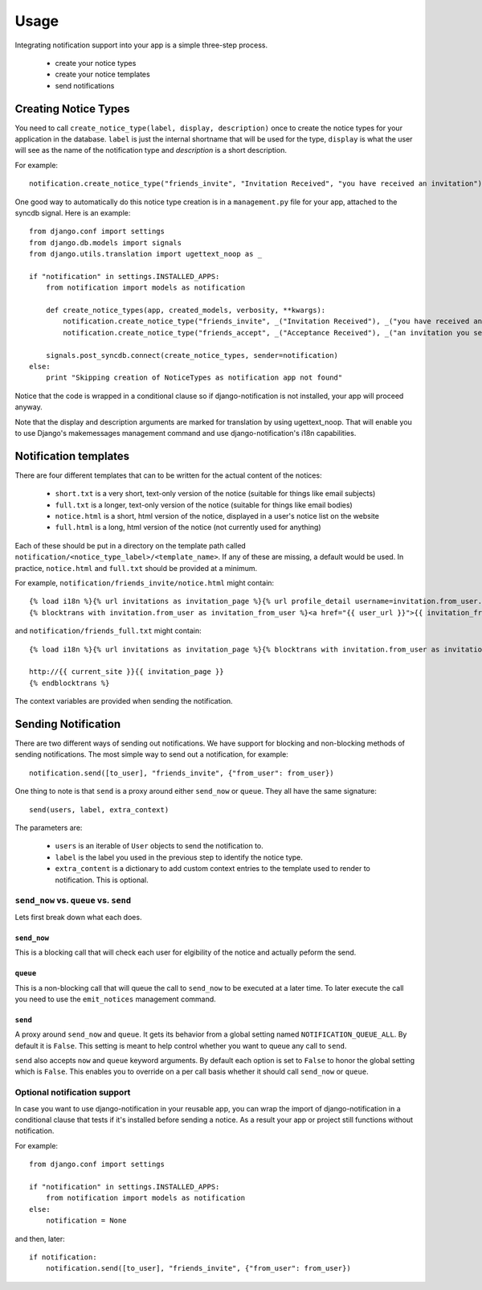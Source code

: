 =====
Usage
=====

Integrating notification support into your app is a simple three-step process.

  * create your notice types
  * create your notice templates
  * send notifications

Creating Notice Types
=====================

You need to call ``create_notice_type(label, display, description)`` once to
create the notice types for your application in the database. ``label`` is just
the internal shortname that will be used for the type, ``display`` is what the
user will see as the name of the notification type and `description` is a
short description.

For example::

    notification.create_notice_type("friends_invite", "Invitation Received", "you have received an invitation")

One good way to automatically do this notice type creation is in a
``management.py`` file for your app, attached to the syncdb signal.
Here is an example::

    from django.conf import settings
    from django.db.models import signals
    from django.utils.translation import ugettext_noop as _
    
    if "notification" in settings.INSTALLED_APPS:
        from notification import models as notification
        
        def create_notice_types(app, created_models, verbosity, **kwargs):
            notification.create_notice_type("friends_invite", _("Invitation Received"), _("you have received an invitation"))
            notification.create_notice_type("friends_accept", _("Acceptance Received"), _("an invitation you sent has been accepted"))
            
        signals.post_syncdb.connect(create_notice_types, sender=notification)
    else:
        print "Skipping creation of NoticeTypes as notification app not found"

Notice that the code is wrapped in a conditional clause so if
django-notification is not installed, your app will proceed anyway.

Note that the display and description arguments are marked for translation by
using ugettext_noop. That will enable you to use Django's makemessages
management command and use django-notification's i18n capabilities.

Notification templates
======================

There are four different templates that can to be written for the actual content of the notices:

  * ``short.txt`` is a very short, text-only version of the notice (suitable for things like email subjects)
  * ``full.txt`` is a longer, text-only version of the notice (suitable for things like email bodies)
  * ``notice.html`` is a short, html version of the notice, displayed in a user's notice list on the website
  * ``full.html`` is a long, html version of the notice (not currently used for anything)

Each of these should be put in a directory on the template path called ``notification/<notice_type_label>/<template_name>``.
If any of these are missing, a default would be used. In practice, ``notice.html`` and ``full.txt`` should be provided at a minimum.

For example, ``notification/friends_invite/notice.html`` might contain::
    
    {% load i18n %}{% url invitations as invitation_page %}{% url profile_detail username=invitation.from_user.username as user_url %}
    {% blocktrans with invitation.from_user as invitation_from_user %}<a href="{{ user_url }}">{{ invitation_from_user }}</a> has requested to add you as a friend (see <a href="{{ invitation_page }}">invitations</a>){% endblocktrans %}

and ``notification/friends_full.txt`` might contain::
    
    {% load i18n %}{% url invitations as invitation_page %}{% blocktrans with invitation.from_user as invitation_from_user %}{{ invitation_from_user }} has requested to add you as a friend. You can accept their invitation at:
    
    http://{{ current_site }}{{ invitation_page }}
    {% endblocktrans %}

The context variables are provided when sending the notification.


Sending Notification
====================

There are two different ways of sending out notifications. We have support
for blocking and non-blocking methods of sending notifications. The most
simple way to send out a notification, for example::

    notification.send([to_user], "friends_invite", {"from_user": from_user})

One thing to note is that ``send`` is a proxy around either ``send_now`` or
``queue``. They all have the same signature::

    send(users, label, extra_context)

The parameters are:

 * ``users`` is an iterable of ``User`` objects to send the notification to.
 * ``label`` is the label you used in the previous step to identify the notice
   type.
 * ``extra_content`` is a dictionary to add custom context entries to the
   template used to render to notification. This is optional.

``send_now`` vs. ``queue`` vs. ``send``
---------------------------------------

Lets first break down what each does.

``send_now``
~~~~~~~~~~~~

This is a blocking call that will check each user for elgibility of the
notice and actually peform the send.

``queue``
~~~~~~~~~

This is a non-blocking call that will queue the call to ``send_now`` to
be executed at a later time. To later execute the call you need to use
the ``emit_notices`` management command.

``send``
~~~~~~~~

A proxy around ``send_now`` and ``queue``. It gets its behavior from a global
setting named ``NOTIFICATION_QUEUE_ALL``. By default it is ``False``. This
setting is meant to help control whether you want to queue any call to
``send``.

``send`` also accepts ``now`` and ``queue`` keyword arguments. By default
each option is set to ``False`` to honor the global setting which is ``False``.
This enables you to override on a per call basis whether it should call
``send_now`` or ``queue``.

Optional notification support
-----------------------------

In case you want to use django-notification in your reusable app, you can
wrap the import of django-notification in a conditional clause that tests
if it's installed before sending a notice. As a result your app or
project still functions without notification.

For example::

    from django.conf import settings

    if "notification" in settings.INSTALLED_APPS:
        from notification import models as notification
    else:
        notification = None

and then, later::

    if notification:
        notification.send([to_user], "friends_invite", {"from_user": from_user})
